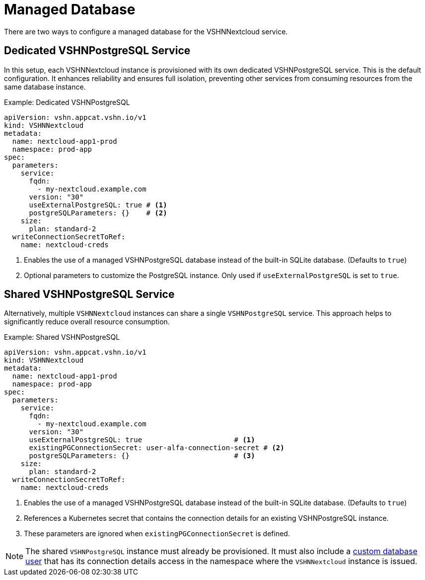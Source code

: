 = Managed Database

There are two ways to configure a managed database for the VSHNNextcloud service.

== Dedicated VSHNPostgreSQL Service

In this setup, each VSHNNextcloud instance is provisioned with its own dedicated VSHNPostgreSQL service.
This is the default configuration.
It enhances reliability and ensures full isolation, preventing other services from consuming resources from the same database instance.

.Example: Dedicated VSHNPostgreSQL
[source,yaml]
----
apiVersion: vshn.appcat.vshn.io/v1
kind: VSHNNextcloud
metadata:
  name: nextcloud-app1-prod
  namespace: prod-app
spec:
  parameters:
    service:
      fqdn:
        - my-nextcloud.example.com
      version: "30"
      useExternalPostgreSQL: true # <1>
      postgreSQLParameters: {}    # <2>
    size:
      plan: standard-2
  writeConnectionSecretToRef:
    name: nextcloud-creds
----

<1> Enables the use of a managed VSHNPostgreSQL database instead of the built-in SQLite database.
(Defaults to `true`)
<2> Optional parameters to customize the PostgreSQL instance.
Only used if `useExternalPostgreSQL` is set to `true`.

== Shared VSHNPostgreSQL Service

Alternatively, multiple `VSHNNextcloud` instances can share a single `VSHNPostgreSQL` service.
This approach helps to significantly reduce overall resource consumption.

.Example: Shared VSHNPostgreSQL
[source,yaml]
----
apiVersion: vshn.appcat.vshn.io/v1
kind: VSHNNextcloud
metadata:
  name: nextcloud-app1-prod
  namespace: prod-app
spec:
  parameters:
    service:
      fqdn:
        - my-nextcloud.example.com
      version: "30"
      useExternalPostgreSQL: true                      # <1>
      existingPGConnectionSecret: user-alfa-connection-secret # <2>
      postgreSQLParameters: {}                         # <3>
    size:
      plan: standard-2
  writeConnectionSecretToRef:
    name: nextcloud-creds
----

<1> Enables the use of a managed VSHNPostgreSQL database instead of the built-in SQLite database.
(Defaults to `true`)
<2> References a Kubernetes secret that contains the connection details for an existing VSHNPostgreSQL instance.
<3> These parameters are ignored when `existingPGConnectionSecret` is defined.

[NOTE]
====
The shared `VSHNPostgreSQL` instance must already be provisioned.
It must also include a xref:vshn-managed/postgresql/usermanagement.adoc[custom database user]
that has its connection details access in the namespace where the `VSHNNextcloud` instance is issued.
====
